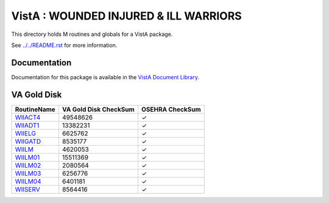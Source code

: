 ======================================
VistA : WOUNDED INJURED & ILL WARRIORS
======================================

This directory holds M routines and globals for a VistA package.

See `<../../README.rst>`__ for more information.

-------------
Documentation
-------------

Documentation for this package is available in the `VistA Document Library`_.

.. _`VistA Document Library`: http://www.va.gov/vdl/application.asp?appid=178

------------
VA Gold Disk
------------

.. csv-table:: 
   :header:  "RoutineName", "VA Gold Disk CheckSum", "OSEHRA CheckSum"

   `WIIACT4 <Routines/WIIACT4.m>`__,49548626,|check|
   `WIIADT1 <Routines/WIIADT1.m>`__,13382231,|check|
   `WIIELG <Routines/WIIELG.m>`__,6625762,|check|
   `WIIGATD <Routines/WIIGATD.m>`__,8535177,|check|
   `WIILM <Routines/WIILM.m>`__,4620053,|check|
   `WIILM01 <Routines/WIILM01.m>`__,15511369,|check|
   `WIILM02 <Routines/WIILM02.m>`__,2080564,|check|
   `WIILM03 <Routines/WIILM03.m>`__,6256776,|check|
   `WIILM04 <Routines/WIILM04.m>`__,6401181,|check|
   `WIISERV <Routines/WIISERV.m>`__,8564416,|check|

.. |check| unicode:: U+2713
